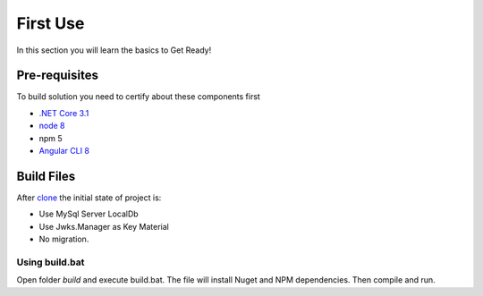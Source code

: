 =========
First Use
=========

In this section you will learn the basics to Get Ready!

Pre-requisites
--------------

To build solution you need to certify about these components first

* `.NET Core 3.1 <https://www.microsoft.com/net/download>`_
* `node 8 <https://nodejs.org/en/>`_
* npm 5
* `Angular CLI 8 <https://github.com/angular/angular-cli/wiki>`_


Build Files
-----------

After `clone <https://github.com/brunohbrito/JPProject.IdentityServer4.SSO>`_ the initial state of project is:

* Use MySql Server LocalDb
* Use Jwks.Manager as Key Material
* No migration.

Using build.bat
^^^^^^^^^^^^^^^

Open folder *build* and execute build.bat. The file will install Nuget and NPM dependencies. Then compile and run.

